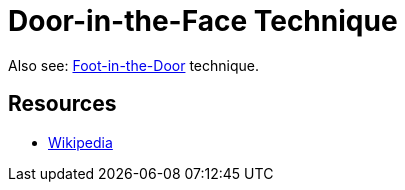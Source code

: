= Door-in-the-Face Technique

Also see: link:foot_in_the_door.html[Foot-in-the-Door] technique.


== Resources

* link:https://en.wikipedia.org/wiki/Door-in-the-face_technique[Wikipedia]
